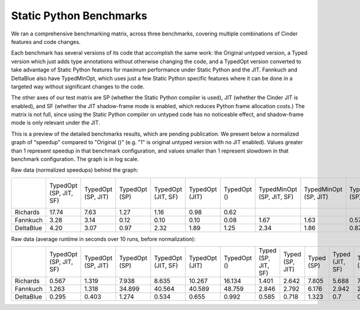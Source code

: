 Static Python Benchmarks
========================

We ran a comprehensive benchmarking matrix, across three benchmarks,
covering multiple combinations of Cinder features and code changes.

Each benchmark has several versions of its code that accomplish the same work:
the Original untyped version, a Typed version which just adds type annotations
without otherwise changing the code, and a TypedOpt version converted to take
advantage of Static Python features for maximum performance under Static Python
and the JIT. Fannkuch and DeltaBlue also have TypedMinOpt, which uses just a
few Static Python specific features where it can be done in a targeted way
without significant changes to the code.

The other axes of our test matrix are SP (whether the Static Python compiler is
used), JIT (whether the Cinder JIT is enabled), and SF (whether the JIT
shadow-frame mode is enabled, which reduces Python frame allocation costs.)
The matrix is not full, since using the Static Python compiler on untyped code
has no noticeable effect, and shadow-frame mode is only relevant under the JIT.

This is a preview of the detailed benchmarks results,
which are pending publication.
We present below a normalized graph of "speedup" compared to "Original ()"
(e.g. "1" is original untyped version with no JIT enabled).
Values greater than 1 represent speedup in that benchmark configuration,
and values smaller than 1 represent slowdown in that benchmark configuration.
The graph is in log scale.

.. image:: images/static_python_normalized_speedups.png
   :alt: Cinder build status on GitHub Actions

Raw data (normalized speedups) behind the graph:

+-----------+------------------------+--------------------+---------------+--------------------+----------------+-------------+---------------------------+-----------------------+------------------+-----------------------+-------------------+----------------+---------------------+-----------------+------------+-----------------+-------------+----------+--------------------+----------------+-------------+
|           | TypedOpt (SP, JIT, SF) | TypedOpt (SP, JIT) | TypedOpt (SP) | TypedOpt (JIT, SF) | TypedOpt (JIT) | TypedOpt () | TypedMinOpt (SP, JIT, SF) | TypedMinOpt (SP, JIT) | TypedMinOpt (SP) | TypedMinOpt (JIT, SF) | TypedMinOpt (JIT) | TypedMinOpt () | Typed (SP, JIT, SF) | Typed (SP, JIT) | Typed (SP) | Typed (JIT, SF) | Typed (JIT) | Typed () | Original (JIT, SF) | Original (JIT) | Original () |
+-----------+------------------------+--------------------+---------------+--------------------+----------------+-------------+---------------------------+-----------------------+------------------+-----------------------+-------------------+----------------+---------------------+-----------------+------------+-----------------+-------------+----------+--------------------+----------------+-------------+
| Richards  |                  17.74 |               7.63 |          1.27 |               1.16 |           0.98 |        0.62 |                           |                       |                  |                       |                   |                |                7.18 |            3.81 |       1.29 |            1.77 |        1.38 |     0.74 |               3.81 |           2.56 |           1 |
+-----------+------------------------+--------------------+---------------+--------------------+----------------+-------------+---------------------------+-----------------------+------------------+-----------------------+-------------------+----------------+---------------------+-----------------+------------+-----------------+-------------+----------+--------------------+----------------+-------------+
| Fannkuch  |                   3.28 |               3.14 |          0.12 |               0.10 |           0.10 |        0.08 |                      1.67 |                  1.63 |             0.57 |                  1.29 |              1.32 |           0.91 |                1.45 |            1.48 |       0.67 |            1.41 |        1.43 |     1.00 |               1.50 |           1.46 |           1 |
+-----------+------------------------+--------------------+---------------+--------------------+----------------+-------------+---------------------------+-----------------------+------------------+-----------------------+-------------------+----------------+---------------------+-----------------+------------+-----------------+-------------+----------+--------------------+----------------+-------------+
| DeltaBlue |                   4.20 |               3.07 |          0.97 |               2.32 |           1.89 |        1.25 |                      2.34 |                  1.86 |             0.87 |                  1.98 |              1.62 |           1.06 |                2.12 |            1.73 |       0.94 |            1.77 |        1.49 |     0.96 |               1.87 |           1.55 |           1 |
+-----------+------------------------+--------------------+---------------+--------------------+----------------+-------------+---------------------------+-----------------------+------------------+-----------------------+-------------------+----------------+---------------------+-----------------+------------+-----------------+-------------+----------+--------------------+----------------+-------------+

Raw data (average runtime in seconds over 10 runs, before normalization):

+-----------+------------------------+--------------------+---------------+--------------------+----------------+-------------+---------------------+-----------------+------------+-----------------+-------------+----------+---------------------------+-----------------------+------------------+-----------------------+-------------------+----------------+--------------------+----------------+-------------+
|           | TypedOpt (SP, JIT, SF) | TypedOpt (SP, JIT) | TypedOpt (SP) | TypedOpt (JIT, SF) | TypedOpt (JIT) | TypedOpt () | Typed (SP, JIT, SF) | Typed (SP, JIT) | Typed (SP) | Typed (JIT, SF) | Typed (JIT) | Typed () | TypedMinOpt (SP, JIT, SF) | TypedMinOpt (SP, JIT) | TypedMinOpt (SP) | TypedMinOpt (JIT, SF) | TypedMinOpt (JIT) | TypedMinOpt () | Original (JIT, SF) | Original (JIT) | Original () |
+-----------+------------------------+--------------------+---------------+--------------------+----------------+-------------+---------------------+-----------------+------------+-----------------+-------------+----------+---------------------------+-----------------------+------------------+-----------------------+-------------------+----------------+--------------------+----------------+-------------+
| Richards  |          0.567         |        1.319       |     7.938     |        8.635       |     10.267     |    16.134   |        1.401        |      2.642      |    7.805   |      5.688      |    7.308    |  13.602  |                           |                       |                  |                       |                   |                |        2.642       |      3.935     |    10.059   |
+-----------+------------------------+--------------------+---------------+--------------------+----------------+-------------+---------------------+-----------------+------------+-----------------+-------------+----------+---------------------------+-----------------------+------------------+-----------------------+-------------------+----------------+--------------------+----------------+-------------+
| Fannkuch  |          1.263         |        1.318       |     34.899    |       40.564       |     40.589     |    48.759   |        2.846        |      2.792      |    6.176   |      2.942      |    2.891    |   4.14   |           2.477           |         2.531         |       7.241      |         3.216         |       3.146       |      4.557     |        2.763       |      2.833     |    4.137    |
+-----------+------------------------+--------------------+---------------+--------------------+----------------+-------------+---------------------+-----------------+------------+-----------------+-------------+----------+---------------------------+-----------------------+------------------+-----------------------+-------------------+----------------+--------------------+----------------+-------------+
| DeltaBlue |          0.295         |        0.403       |     1.274     |        0.534       |      0.655     |    0.992    |        0.585        |      0.718      |    1.323   |       0.7       |    0.833    |   1.285  |           0.529           |         0.665         |       1.42       |         0.626         |       0.763       |      1.173     |        0.661       |      0.801     |    1.239    |
+-----------+------------------------+--------------------+---------------+--------------------+----------------+-------------+---------------------+-----------------+------------+-----------------+-------------+----------+---------------------------+-----------------------+------------------+-----------------------+-------------------+----------------+--------------------+----------------+-------------+
